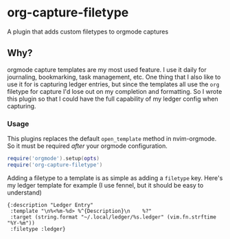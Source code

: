 * org-capture-filetype
A plugin that adds custom filetypes to orgmode captures
** Why?
orgmode capture templates are my most used feature. 
I use it daily for journaling, bookmarking, task management, etc.
One thing that I also like to use it for is capturing ledger entries, 
but since the templates all use the =org= filetype for capture I'd lose out on my completion and formatting.
So I wrote this plugin so that I could have the full capability of my ledger config when capturing.

*** Usage
This plugins replaces the default =open_template= method in nvim-orgmode.
So it must be required /after/ your orgmode configuration.

#+begin_src lua
require('orgmode').setup(opts)
require('org-capture-filetype')
#+end_src

Adding a filetype to a template is as simple as adding a =filetype= key.
Here's my ledger template for example (I use fennel, but it should be easy to understand)

#+begin_src fennel
{:description "Ledger Entry"
 :template "\n%<%m-%d> %^{Description}\n    %?"
 :target (string.format "~/.local/ledger/%s.ledger" (vim.fn.strftime "%Y-%m"))
 :filetype :ledger}
#+end_src
